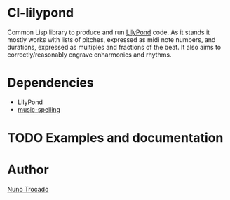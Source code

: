 * Cl-lilypond
Common Lisp library to produce and run [[https://lilypond.org][LilyPond]] code.
As it stands it mostly works with lists of pitches, expressed as midi note numbers, and durations, expressed as multiples and fractions of the beat. It also aims to correctly/reasonably engrave enharmonics and rhythms.

* Dependencies
- LilyPond
- [[https://github.com/ntrocado/music-spelling][music-spelling]]
  
* TODO Examples and documentation

* Author
[[https://nunotrocado.com][Nuno Trocado]]
